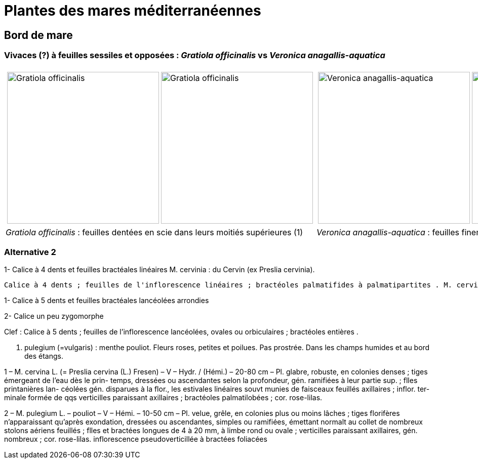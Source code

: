 = Plantes des mares méditerranéennes
////
author: David Delon
email: david.delon@clapas.net
licence: CC-BY sauf mention différente
////
:imagesdir: ../images

[comment]
--
Notes de travail
Rosettes :
gratiole veronica
menthe des cerfs
menthe classique

--

== Bord de mare
=== Vivaces (?) à feuilles sessiles et opposées : _Gratiola officinalis_ vs _Veronica anagallis-aquatica_


[cols="2a,2a",frame=none, grid=none]
|===
|
[cols="1a,1a",frame=none, grid=none]
!===
! image::Gratiola_officinalis_1.jpg["Gratiola officinalis",width="300mm",observation=162371035,image_index=2,callout_number="1",callout_x=103,callout_y=238]
! image::Gratiola officinalis_2.jpg["Gratiola officinalis",width="300mm",observation=87776239,image_index=0]
!===
|
[cols="1a,1a",frame=none, grid=none]
!===
! image::Veronica_anagallis-aquatica_1.jpg["Veronica anagallis-aquatica",width="300mm",observation=135776297,image_index=3,callout_number="1",callout_x=162,callout_y=254]
! image::Veronica_anagallis-aquatica_2.jpg["Veronica anagallis-aquatica",width="300mm",observation=83675025,image_index=2]
!===
| _Gratiola officinalis_ : feuilles dentées en scie dans leurs moitiés supérieures (1)
| _Veronica anagallis-aquatica_  : feuilles finement dentées, à nervures ramifiées (1)
|===

=== Alternative 2

1- Calice à 4 dents et feuilles bractéales linéaires
M. cervinia : du Cervin (ex Preslia cervinia).

 Calice à 4 dents ; feuilles de l'inflorescence linéaires ; bractéoles palmatifides à palmatipartites . M. cervina L. [Preslia cervina (L.) Fresen]



1- Calice à 5 dents et feuilles bractéales lancéolées arrondies

2- Calice un peu zygomorphe

Clef : Calice à 5 dents ; feuilles de l'inflorescence lancéolées, ovales ou orbiculaires ; bractéoles entières .



M. pulegium (=vulgaris) : menthe pouliot. Fleurs roses, petites et poilues. Pas prostrée. Dans les champs humides et au bord des étangs.

1 – M. cervina L. (= Preslia cervina (L.) Fresen) – V –
Hydr. / (Hémi.) – 20-80 cm – Pl. glabre, robuste, en
colonies denses ; tiges émergeant de l’eau dès le prin-
temps, dressées ou ascendantes selon la profondeur,
gén. ramifiées à leur partie sup. ; flles printanières lan-
céolées gén. disparues à la flor., les estivales linéaires
souvt munies de faisceaux feuillés axillaires ; inflor. ter-
minale formée de qqs verticilles paraissant axillaires ;
bractéoles palmatilobées ; cor. rose-lilas.



2 – M. pulegium L. – pouliot – V – Hémi. – 10-50 cm – Pl. velue, grêle, en colonies plus ou
moins lâches ; tiges florifères n’apparaissant qu’après exondation, dressées ou ascendantes, simples
ou ramifiées, émettant normalt au collet de nombreux stolons aériens feuillés ; flles et bractées
longues de 4 à 20 mm, à limbe rond ou ovale ; verticilles paraissant axillaires, gén. nombreux ;
cor. rose-lilas.
inflorescence pseudoverticillée à bractées foliacées